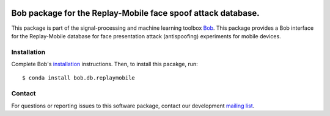 .. vim: set fileencoding=utf-8 :
.. Tue 16 Aug 16:18:43 CEST 2016

.. image:: http://img.shields.io/badge/docs-stable-yellow.svg
   :target: http://pythonhosted.org/bob.db.replaymobile/index.html
.. image:: http://img.shields.io/badge/docs-latest-orange.svg
   :target: https://www.idiap.ch/software/bob/docs/latest/bioidiap/bob.db.replaymobile/master/index.html
.. image:: https://gitlab.idiap.ch/bob/bob.db.replaymobile/badges/v1.1.2/build.svg
   :target: https://gitlab.idiap.ch/bob/bob.db.replaymobile/commits/v1.1.2
.. image:: https://gitlab.idiap.ch/bob/bob.db.replaymobile/badges/v1.1.2/coverage.svg
   :target: https://gitlab.idiap.ch/bob/bob.db.replaymobile/commits/v1.1.2
.. image:: https://img.shields.io/badge/gitlab-project-0000c0.svg
   :target: https://gitlab.idiap.ch/bob/bob.db.replaymobile
.. image:: http://img.shields.io/pypi/v/bob.db.replaymobile.svg
   :target: https://pypi.python.org/pypi/bob.db.replaymobile
.. image:: http://img.shields.io/pypi/dm/bob.db.replaymobile.svg
   :target: https://pypi.python.org/pypi/bob.db.replaymobile


==============================================================
 Bob package for the Replay-Mobile face spoof attack database.
==============================================================

This package is part of the signal-processing and machine learning toolbox
Bob_. This package provides a Bob interface for the Replay-Mobile database for
face presentation attack (antispoofing) experiments for mobile devices.


Installation
------------

Complete Bob's `installation`_ instructions. Then, to install this pacakge,
run::

  $ conda install bob.db.replaymobile


Contact
-------

For questions or reporting issues to this software package, contact our
development `mailing list`_.


.. Place your references here:
.. _bob: https://www.idiap.ch/software/bob
.. _installation: https://www.idiap.ch/software/bob/install
.. _mailing list: https://www.idiap.ch/software/bob/discuss
